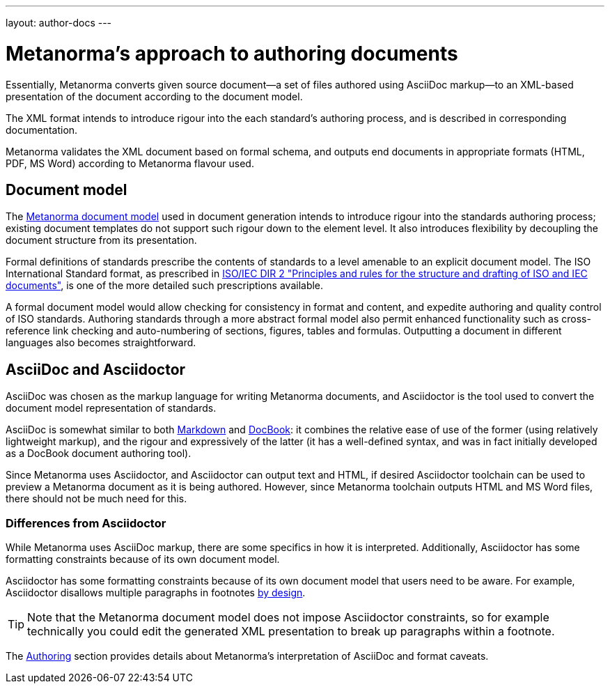 ---
layout: author-docs
---

= Metanorma’s approach to authoring documents

Essentially, Metanorma converts given
source document—a set of files authored using AsciiDoc markup—to an XML-based presentation
of the document according to the document model.

The XML format intends to introduce rigour into the each
standard’s authoring process, and is described in corresponding documentation.

Metanorma validates the XML document based on formal schema, and outputs
end documents in appropriate formats (HTML, PDF, MS Word) according to Metanorma flavour used.

== Document model

The https://github.com/riboseinc/metanorma-model-iso[Metanorma document model] used in document generation
intends to introduce rigour into the standards authoring process; existing 
document templates do not support such rigour down to the element level. It also introduces
flexibility by decoupling the document structure from its presentation.

Formal definitions of standards prescribe the contents of standards to a level
amenable to an explicit document model.
The ISO International Standard format, as prescribed in
http://www.iec.ch/members_experts/refdocs/iec/isoiecdir-2%7Bed7.0%7Den.pdf[ISO/IEC DIR 2 "Principles and rules for the structure and drafting of ISO and IEC documents"],
is one of the more detailed such prescriptions available.

A formal document model would allow checking for consistency in format and content, and expedite
authoring and quality control of ISO standards. Authoring standards through a
more abstract formal model also permit enhanced functionality such as  
cross-reference link checking and auto-numbering of sections, figures, tables and formulas.
Outputting a document in different languages also becomes straightforward.

== AsciiDoc and Asciidoctor

AsciiDoc was chosen as the markup language for writing Metanorma documents,
and Asciidoctor is the tool used to convert the document model representation of standards.

AsciiDoc is somewhat similar to both https://daringfireball.net/projects/markdown/[Markdown]
and https://docbook.org/[DocBook]: it combines the relative ease of use of the former
(using relatively lightweight markup), and the rigour and expressively of the
latter (it has a well-defined syntax, and was in fact initially developed as a
DocBook document authoring tool).

Since Metanorma uses Asciidoctor, and Asciidoctor can output text and HTML,
if desired Asciidoctor toolchain can be used to preview a Metanorma document
as it is being authored.
However, since Metanorma toolchain outputs HTML and MS Word files, there should
not be much need for this.

=== Differences from Asciidoctor

While Metanorma uses AsciiDoc markup, there are some specifics in how it is interpreted.
Additionally, Asciidoctor has some formatting constraints because of its own document model.

Asciidoctor has some formatting constraints because of its own document model
that users need to be aware. For example, Asciidoctor disallows
multiple paragraphs in footnotes
http://discuss.asciidoctor.org/footnotes-with-paragraph-breaks-td4130.html[by design].

[TIP]
====
Note that the Metanorma document model does not impose Asciidoctor constraints,
so for example technically you could edit the generated XML presentation to break up paragraphs
within a footnote.
====

The link:../authoring/[Authoring] section provides details about Metanorma’s interpretation
of AsciiDoc and format caveats.
